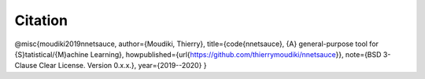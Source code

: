 

Citation
''''''''''


@misc{moudiki2019nnetsauce,
author={Moudiki, Thierry},
title={\code{nnetsauce}, {A} general-purpose tool for {S}tatistical/{M}achine Learning},
howpublished={\url{https://github.com/thierrymoudiki/nnetsauce}},
note={BSD 3-Clause Clear License. Version 0.x.x.},
year={2019--2020}
}